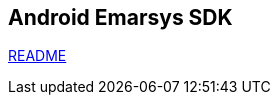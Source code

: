 == Android Emarsys SDK

https://github.com/emartech/android-emarsys-sdk/blob/master/README.adoc[README]
